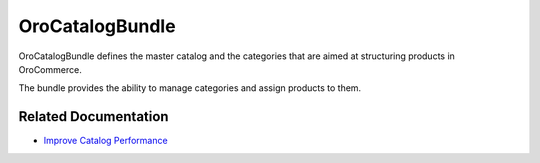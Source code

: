 .. _bundle-docs-commerce-catalog-bundle:

OroCatalogBundle
================

OroCatalogBundle defines the master catalog and the categories that are aimed at structuring products in OroCommerce.

The bundle provides the ability to manage categories and assign products to them.

Related Documentation
---------------------

* `Improve Catalog Performance <https://github.com/oroinc/orocommerce/blob/master/src/Oro/Bundle/CatalogBundle/Resources/doc/performance-notes.md>`__

